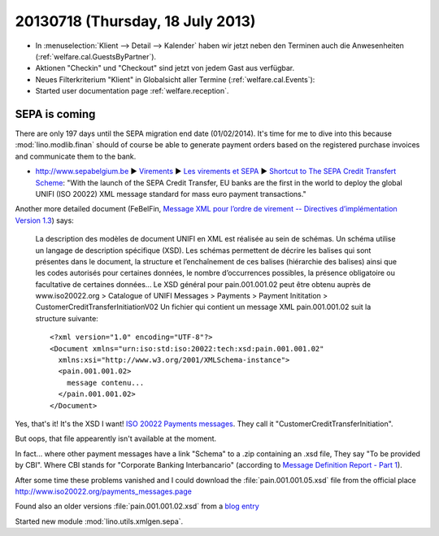 =================================
20130718 (Thursday, 18 July 2013)
=================================

- In :menuselection:`Klient --> Detail --> Kalender` haben wir jetzt 
  neben den Terminen auch die Anwesenheiten (:ref:`welfare.cal.GuestsByPartner`).
  
- Aktionen "Checkin" und "Checkout" sind jetzt von jedem Gast aus verfügbar.

- Neues Filterkriterium "Klient" in Globalsicht aller Termine 
  (:ref:`welfare.cal.Events`):
  
- Started user documentation page  
  :ref:`welfare.reception`.
  

SEPA is coming
--------------

There are only 197 days until the SEPA migration end date 
(01/02/2014).
It's time for me to dive into this because 
:mod:`lino.modlib.finan` should of course 
be able to generate payment orders based 
on the registered purchase invoices and communicate them to the bank.

- http://www.sepabelgium.be 
  ► `Virements <http://www.sepabelgium.be/fr/node/63>`_
  ► `Les virements et SEPA <http://www.sepabelgium.be/fr/node/228>`_
  ► `Shortcut to The SEPA Credit Transfert Scheme <http://www.sepabelgium.be/fr/node/199>`_:
  "With the launch of the SEPA Credit Transfer, EU banks are the 
  first in the world to deploy the global UNIFI (ISO 20022) XML message 
  standard for mass euro payment transactions."

Another more detailed document (FeBelFin, 
`Message XML pour l’ordre de virement --
Directives d’implémentation Version 1.3
<http://www.febelfin.be/sites/default/files/files/Astandard-credittransfer-XML-v13-FR.pdf>`_) says:

    La description des modèles de document UNIFI en XML est réalisée au sein de schémas. Un
    schéma utilise un langage de description spécifique (XSD). Les schémas permettent de décrire les
    balises qui sont présentes dans le document, la structure et l’enchaînement de ces balises
    (hiérarchie des balises) ainsi que les codes autorisés pour certaines données, le nombre
    d’occurrences possibles, la présence obligatoire ou facultative de certaines données...
    Le XSD général pour pain.001.001.02 peut être obtenu auprès de www.iso20022.org > Catalogue
    of UNIFI Messages > Payments > Payment Inititation > CustomerCreditTransferInitiationV02
    Un fichier qui contient un message XML pain.001.001.02 suit la structure suivante::
    
        <?xml version="1.0" encoding="UTF-8"?>
        <Document xmlns="urn:iso:std:iso:20022:tech:xsd:pain.001.001.02"
          xmlns:xsi="http://www.w3.org/2001/XMLSchema-instance">
          <pain.001.001.02>
            message contenu...
          </pain.001.001.02>
        </Document>

Yes, that's it! It's the XSD I want! 
`ISO 20022 Payments messages <http://www.iso20022.org/payments_messages.page>`_.
They call it "CustomerCreditTransferInitiation".

But oops, that file appearently isn't available at the moment.

In fact... where other payment messages have a link "Schema" 
to a .zip containing an .xsd file, 
They say "To be provided by CBI".
Where CBI stands for "Corporate Banking Interbancario"
(according to 
`Message Definition Report - Part 1
<http://www.iso20022.org/documents/general/Payments_AFI_MDR_January2013.zip>`_).

After some time these problems vanished and I could download 
the :file:`pain.001.001.05.xsd` 
file from the official place
http://www.iso20022.org/payments_messages.page  

  
Found also an older versions :file:`pain.001.001.02.xsd`
from a 
`blog entry <http://wiki.xmldation.com/General_Information/ISO_20022/pain.001>`_

Started new module :mod:`lino.utils.xmlgen.sepa`.

